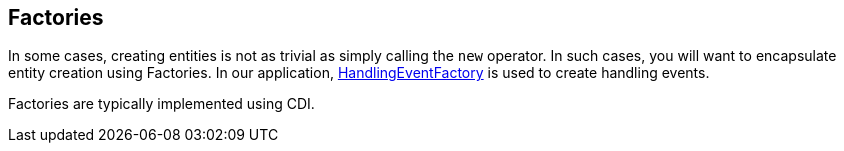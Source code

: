 == Factories

In some cases, creating entities is not as trivial as simply calling the `new` operator. In such cases, you will want to encapsulate 
entity creation using Factories. In our application, 
https://github.com/eclipse-ee4j/cargotracker/blob/master/src/main/java/org/eclipse/cargotracker/domain/model/handling/HandlingEventFactory.java[HandlingEventFactory] 
is used to create handling events.

Factories are typically implemented using CDI.
